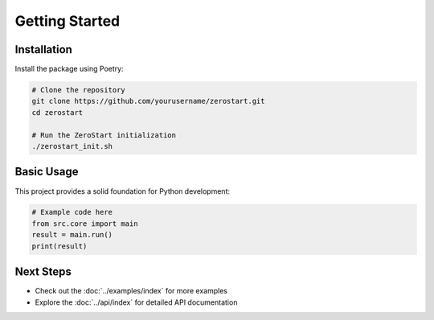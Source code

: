 Getting Started
==============

Installation
-----------

Install the package using Poetry:

.. code-block:: bash

    # Clone the repository
    git clone https://github.com/yourusername/zerostart.git
    cd zerostart

    # Run the ZeroStart initialization
    ./zerostart_init.sh

Basic Usage
----------

This project provides a solid foundation for Python development:

.. code-block:: python

    # Example code here
    from src.core import main
    result = main.run()
    print(result)

Next Steps
---------

- Check out the :doc:`../examples/index` for more examples
- Explore the :doc:`../api/index` for detailed API documentation
